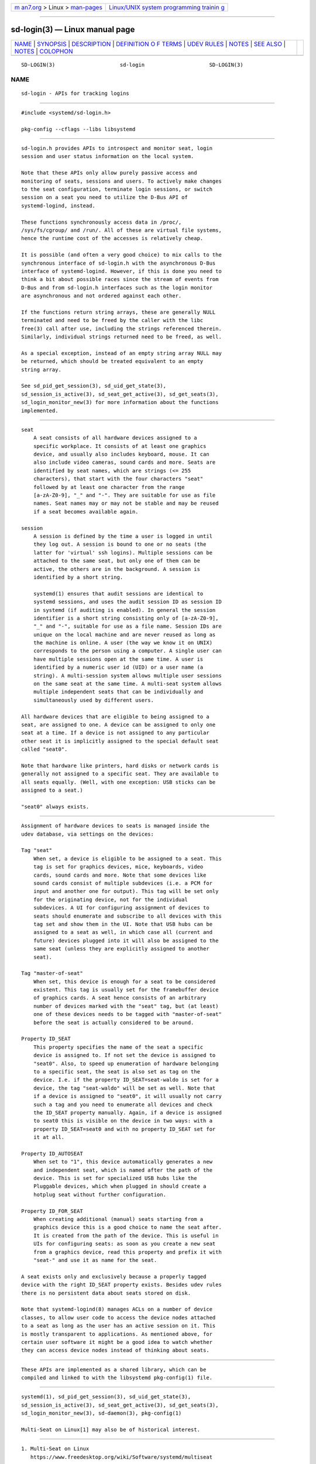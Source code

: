 .. container:: page-top

.. container:: nav-bar

   +----------------------------------+----------------------------------+
   | `m                               | `Linux/UNIX system programming   |
   | an7.org <../../../index.html>`__ | trainin                          |
   | > Linux >                        | g <http://man7.org/training/>`__ |
   | `man-pages <../index.html>`__    |                                  |
   +----------------------------------+----------------------------------+

--------------

sd-login(3) — Linux manual page
===============================

+-----------------------------------+-----------------------------------+
| `NAME <#NAME>`__ \|               |                                   |
| `SYNOPSIS <#SYNOPSIS>`__ \|       |                                   |
| `DESCRIPTION <#DESCRIPTION>`__ \| |                                   |
| `DEFINITION O                     |                                   |
| F TERMS <#DEFINITION_OF_TERMS>`__ |                                   |
| \| `UDEV RULES <#UDEV_RULES>`__   |                                   |
| \| `NOTES <#NOTES>`__ \|          |                                   |
| `SEE ALSO <#SEE_ALSO>`__ \|       |                                   |
| `NOTES <#NOTES>`__ \|             |                                   |
| `COLOPHON <#COLOPHON>`__          |                                   |
+-----------------------------------+-----------------------------------+
| .. container:: man-search-box     |                                   |
+-----------------------------------+-----------------------------------+

::

   SD-LOGIN(3)                     sd-login                     SD-LOGIN(3)

NAME
-------------------------------------------------

::

          sd-login - APIs for tracking logins


---------------------------------------------------------

::

          #include <systemd/sd-login.h>

          pkg-config --cflags --libs libsystemd


---------------------------------------------------------------

::

          sd-login.h provides APIs to introspect and monitor seat, login
          session and user status information on the local system.

          Note that these APIs only allow purely passive access and
          monitoring of seats, sessions and users. To actively make changes
          to the seat configuration, terminate login sessions, or switch
          session on a seat you need to utilize the D-Bus API of
          systemd-logind, instead.

          These functions synchronously access data in /proc/,
          /sys/fs/cgroup/ and /run/. All of these are virtual file systems,
          hence the runtime cost of the accesses is relatively cheap.

          It is possible (and often a very good choice) to mix calls to the
          synchronous interface of sd-login.h with the asynchronous D-Bus
          interface of systemd-logind. However, if this is done you need to
          think a bit about possible races since the stream of events from
          D-Bus and from sd-login.h interfaces such as the login monitor
          are asynchronous and not ordered against each other.

          If the functions return string arrays, these are generally NULL
          terminated and need to be freed by the caller with the libc
          free(3) call after use, including the strings referenced therein.
          Similarly, individual strings returned need to be freed, as well.

          As a special exception, instead of an empty string array NULL may
          be returned, which should be treated equivalent to an empty
          string array.

          See sd_pid_get_session(3), sd_uid_get_state(3),
          sd_session_is_active(3), sd_seat_get_active(3), sd_get_seats(3),
          sd_login_monitor_new(3) for more information about the functions
          implemented.


-------------------------------------------------------------------------------

::

          seat
              A seat consists of all hardware devices assigned to a
              specific workplace. It consists of at least one graphics
              device, and usually also includes keyboard, mouse. It can
              also include video cameras, sound cards and more. Seats are
              identified by seat names, which are strings (<= 255
              characters), that start with the four characters "seat"
              followed by at least one character from the range
              [a-zA-Z0-9], "_" and "-". They are suitable for use as file
              names. Seat names may or may not be stable and may be reused
              if a seat becomes available again.

          session
              A session is defined by the time a user is logged in until
              they log out. A session is bound to one or no seats (the
              latter for 'virtual' ssh logins). Multiple sessions can be
              attached to the same seat, but only one of them can be
              active, the others are in the background. A session is
              identified by a short string.

              systemd(1) ensures that audit sessions are identical to
              systemd sessions, and uses the audit session ID as session ID
              in systemd (if auditing is enabled). In general the session
              identifier is a short string consisting only of [a-zA-Z0-9],
              "_" and "-", suitable for use as a file name. Session IDs are
              unique on the local machine and are never reused as long as
              the machine is online. A user (the way we know it on UNIX)
              corresponds to the person using a computer. A single user can
              have multiple sessions open at the same time. A user is
              identified by a numeric user id (UID) or a user name (a
              string). A multi-session system allows multiple user sessions
              on the same seat at the same time. A multi-seat system allows
              multiple independent seats that can be individually and
              simultaneously used by different users.

          All hardware devices that are eligible to being assigned to a
          seat, are assigned to one. A device can be assigned to only one
          seat at a time. If a device is not assigned to any particular
          other seat it is implicitly assigned to the special default seat
          called "seat0".

          Note that hardware like printers, hard disks or network cards is
          generally not assigned to a specific seat. They are available to
          all seats equally. (Well, with one exception: USB sticks can be
          assigned to a seat.)

          "seat0" always exists.


-------------------------------------------------------------

::

          Assignment of hardware devices to seats is managed inside the
          udev database, via settings on the devices:

          Tag "seat"
              When set, a device is eligible to be assigned to a seat. This
              tag is set for graphics devices, mice, keyboards, video
              cards, sound cards and more. Note that some devices like
              sound cards consist of multiple subdevices (i.e. a PCM for
              input and another one for output). This tag will be set only
              for the originating device, not for the individual
              subdevices. A UI for configuring assignment of devices to
              seats should enumerate and subscribe to all devices with this
              tag set and show them in the UI. Note that USB hubs can be
              assigned to a seat as well, in which case all (current and
              future) devices plugged into it will also be assigned to the
              same seat (unless they are explicitly assigned to another
              seat).

          Tag "master-of-seat"
              When set, this device is enough for a seat to be considered
              existent. This tag is usually set for the framebuffer device
              of graphics cards. A seat hence consists of an arbitrary
              number of devices marked with the "seat" tag, but (at least)
              one of these devices needs to be tagged with "master-of-seat"
              before the seat is actually considered to be around.

          Property ID_SEAT
              This property specifies the name of the seat a specific
              device is assigned to. If not set the device is assigned to
              "seat0". Also, to speed up enumeration of hardware belonging
              to a specific seat, the seat is also set as tag on the
              device. I.e. if the property ID_SEAT=seat-waldo is set for a
              device, the tag "seat-waldo" will be set as well. Note that
              if a device is assigned to "seat0", it will usually not carry
              such a tag and you need to enumerate all devices and check
              the ID_SEAT property manually. Again, if a device is assigned
              to seat0 this is visible on the device in two ways: with a
              property ID_SEAT=seat0 and with no property ID_SEAT set for
              it at all.

          Property ID_AUTOSEAT
              When set to "1", this device automatically generates a new
              and independent seat, which is named after the path of the
              device. This is set for specialized USB hubs like the
              Pluggable devices, which when plugged in should create a
              hotplug seat without further configuration.

          Property ID_FOR_SEAT
              When creating additional (manual) seats starting from a
              graphics device this is a good choice to name the seat after.
              It is created from the path of the device. This is useful in
              UIs for configuring seats: as soon as you create a new seat
              from a graphics device, read this property and prefix it with
              "seat-" and use it as name for the seat.

          A seat exists only and exclusively because a properly tagged
          device with the right ID_SEAT property exists. Besides udev rules
          there is no persistent data about seats stored on disk.

          Note that systemd-logind(8) manages ACLs on a number of device
          classes, to allow user code to access the device nodes attached
          to a seat as long as the user has an active session on it. This
          is mostly transparent to applications. As mentioned above, for
          certain user software it might be a good idea to watch whether
          they can access device nodes instead of thinking about seats.


---------------------------------------------------

::

          These APIs are implemented as a shared library, which can be
          compiled and linked to with the libsystemd pkg-config(1) file.


---------------------------------------------------------

::

          systemd(1), sd_pid_get_session(3), sd_uid_get_state(3),
          sd_session_is_active(3), sd_seat_get_active(3), sd_get_seats(3),
          sd_login_monitor_new(3), sd-daemon(3), pkg-config(1)

          Multi-Seat on Linux[1] may also be of historical interest.

.. _notes-top-1:


---------------------------------------------------

::

           1. Multi-Seat on Linux
              https://www.freedesktop.org/wiki/Software/systemd/multiseat

COLOPHON
---------------------------------------------------------

::

          This page is part of the systemd (systemd system and service
          manager) project.  Information about the project can be found at
          ⟨http://www.freedesktop.org/wiki/Software/systemd⟩.  If you have
          a bug report for this manual page, see
          ⟨http://www.freedesktop.org/wiki/Software/systemd/#bugreports⟩.
          This page was obtained from the project's upstream Git repository
          ⟨https://github.com/systemd/systemd.git⟩ on 2021-08-27.  (At that
          time, the date of the most recent commit that was found in the
          repository was 2021-08-27.)  If you discover any rendering
          problems in this HTML version of the page, or you believe there
          is a better or more up-to-date source for the page, or you have
          corrections or improvements to the information in this COLOPHON
          (which is not part of the original manual page), send a mail to
          man-pages@man7.org

   systemd 249                                                  SD-LOGIN(3)

--------------

Pages that refer to this page:
`sd_get_seats(3) <../man3/sd_get_seats.3.html>`__, 
`sd_login_monitor_new(3) <../man3/sd_login_monitor_new.3.html>`__, 
`sd_machine_get_class(3) <../man3/sd_machine_get_class.3.html>`__, 
`sd_pid_get_owner_uid(3) <../man3/sd_pid_get_owner_uid.3.html>`__, 
`sd_seat_get_active(3) <../man3/sd_seat_get_active.3.html>`__, 
`sd_session_is_active(3) <../man3/sd_session_is_active.3.html>`__, 
`sd_uid_get_state(3) <../man3/sd_uid_get_state.3.html>`__, 
`org.freedesktop.login1(5) <../man5/org.freedesktop.login1.5.html>`__, 
`systemd-logind.service(8) <../man8/systemd-logind.service.8.html>`__, 
`systemd-machined.service(8) <../man8/systemd-machined.service.8.html>`__

--------------

--------------

.. container:: footer

   +-----------------------+-----------------------+-----------------------+
   | HTML rendering        |                       | |Cover of TLPI|       |
   | created 2021-08-27 by |                       |                       |
   | `Michael              |                       |                       |
   | Ker                   |                       |                       |
   | risk <https://man7.or |                       |                       |
   | g/mtk/index.html>`__, |                       |                       |
   | author of `The Linux  |                       |                       |
   | Programming           |                       |                       |
   | Interface <https:     |                       |                       |
   | //man7.org/tlpi/>`__, |                       |                       |
   | maintainer of the     |                       |                       |
   | `Linux man-pages      |                       |                       |
   | project <             |                       |                       |
   | https://www.kernel.or |                       |                       |
   | g/doc/man-pages/>`__. |                       |                       |
   |                       |                       |                       |
   | For details of        |                       |                       |
   | in-depth **Linux/UNIX |                       |                       |
   | system programming    |                       |                       |
   | training courses**    |                       |                       |
   | that I teach, look    |                       |                       |
   | `here <https://ma     |                       |                       |
   | n7.org/training/>`__. |                       |                       |
   |                       |                       |                       |
   | Hosting by `jambit    |                       |                       |
   | GmbH                  |                       |                       |
   | <https://www.jambit.c |                       |                       |
   | om/index_en.html>`__. |                       |                       |
   +-----------------------+-----------------------+-----------------------+

--------------

.. container:: statcounter

   |Web Analytics Made Easy - StatCounter|

.. |Cover of TLPI| image:: https://man7.org/tlpi/cover/TLPI-front-cover-vsmall.png
   :target: https://man7.org/tlpi/
.. |Web Analytics Made Easy - StatCounter| image:: https://c.statcounter.com/7422636/0/9b6714ff/1/
   :class: statcounter
   :target: https://statcounter.com/
